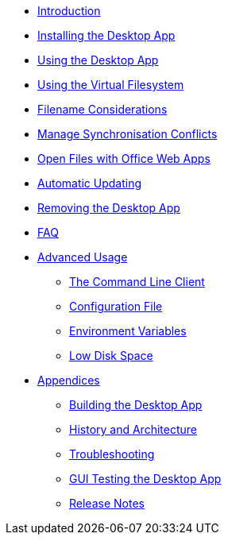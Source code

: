 * xref:index.adoc[Introduction]
* xref:installing.adoc[Installing the Desktop App]
* xref:navigating.adoc[Using the Desktop App]
* xref:vfs.adoc[Using the Virtual Filesystem]
* xref:filenames.adoc[Filename Considerations]
* xref:conflicts.adoc[Manage Synchronisation Conflicts]
* xref:web_app.adoc[Open Files with Office Web Apps]
* xref:automatic_updater.adoc[Automatic Updating]
* xref:removing.adoc[Removing the Desktop App]
* xref:faq.adoc[FAQ]
* xref:advanced_usage/index.adoc[Advanced Usage]
** xref:advanced_usage/command_line_client.adoc[The Command Line Client]
** xref:advanced_usage/configuration_file.adoc[Configuration File]
** xref:advanced_usage/environment_variables.adoc[Environment Variables]
** xref:advanced_usage/low_disk_space.adoc[Low Disk Space]
* xref:appendices/index.adoc[Appendices]
** xref:appendices/building.adoc[Building the Desktop App]
** xref:appendices/architecture.adoc[History and Architecture]
** xref:appendices/troubleshooting.adoc[Troubleshooting]
** xref:appendices/guitest.adoc[GUI Testing the Desktop App]
** xref:appendices/release_notes.adoc[Release Notes]
